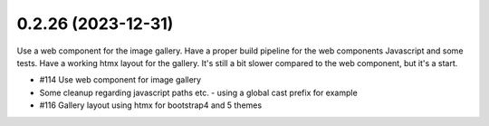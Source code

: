 0.2.26 (2023-12-31)
-------------------

Use a web component for the image gallery. Have a proper build pipeline
for the web components Javascript and some tests. Have a working htmx layout
for the gallery. It's still a bit slower compared to the web component, but
it's a start.

- #114 Use web component for image gallery
- Some cleanup regarding javascript paths etc. - using a global cast prefix for example
- #116 Gallery layout using htmx for bootstrap4 and 5 themes
